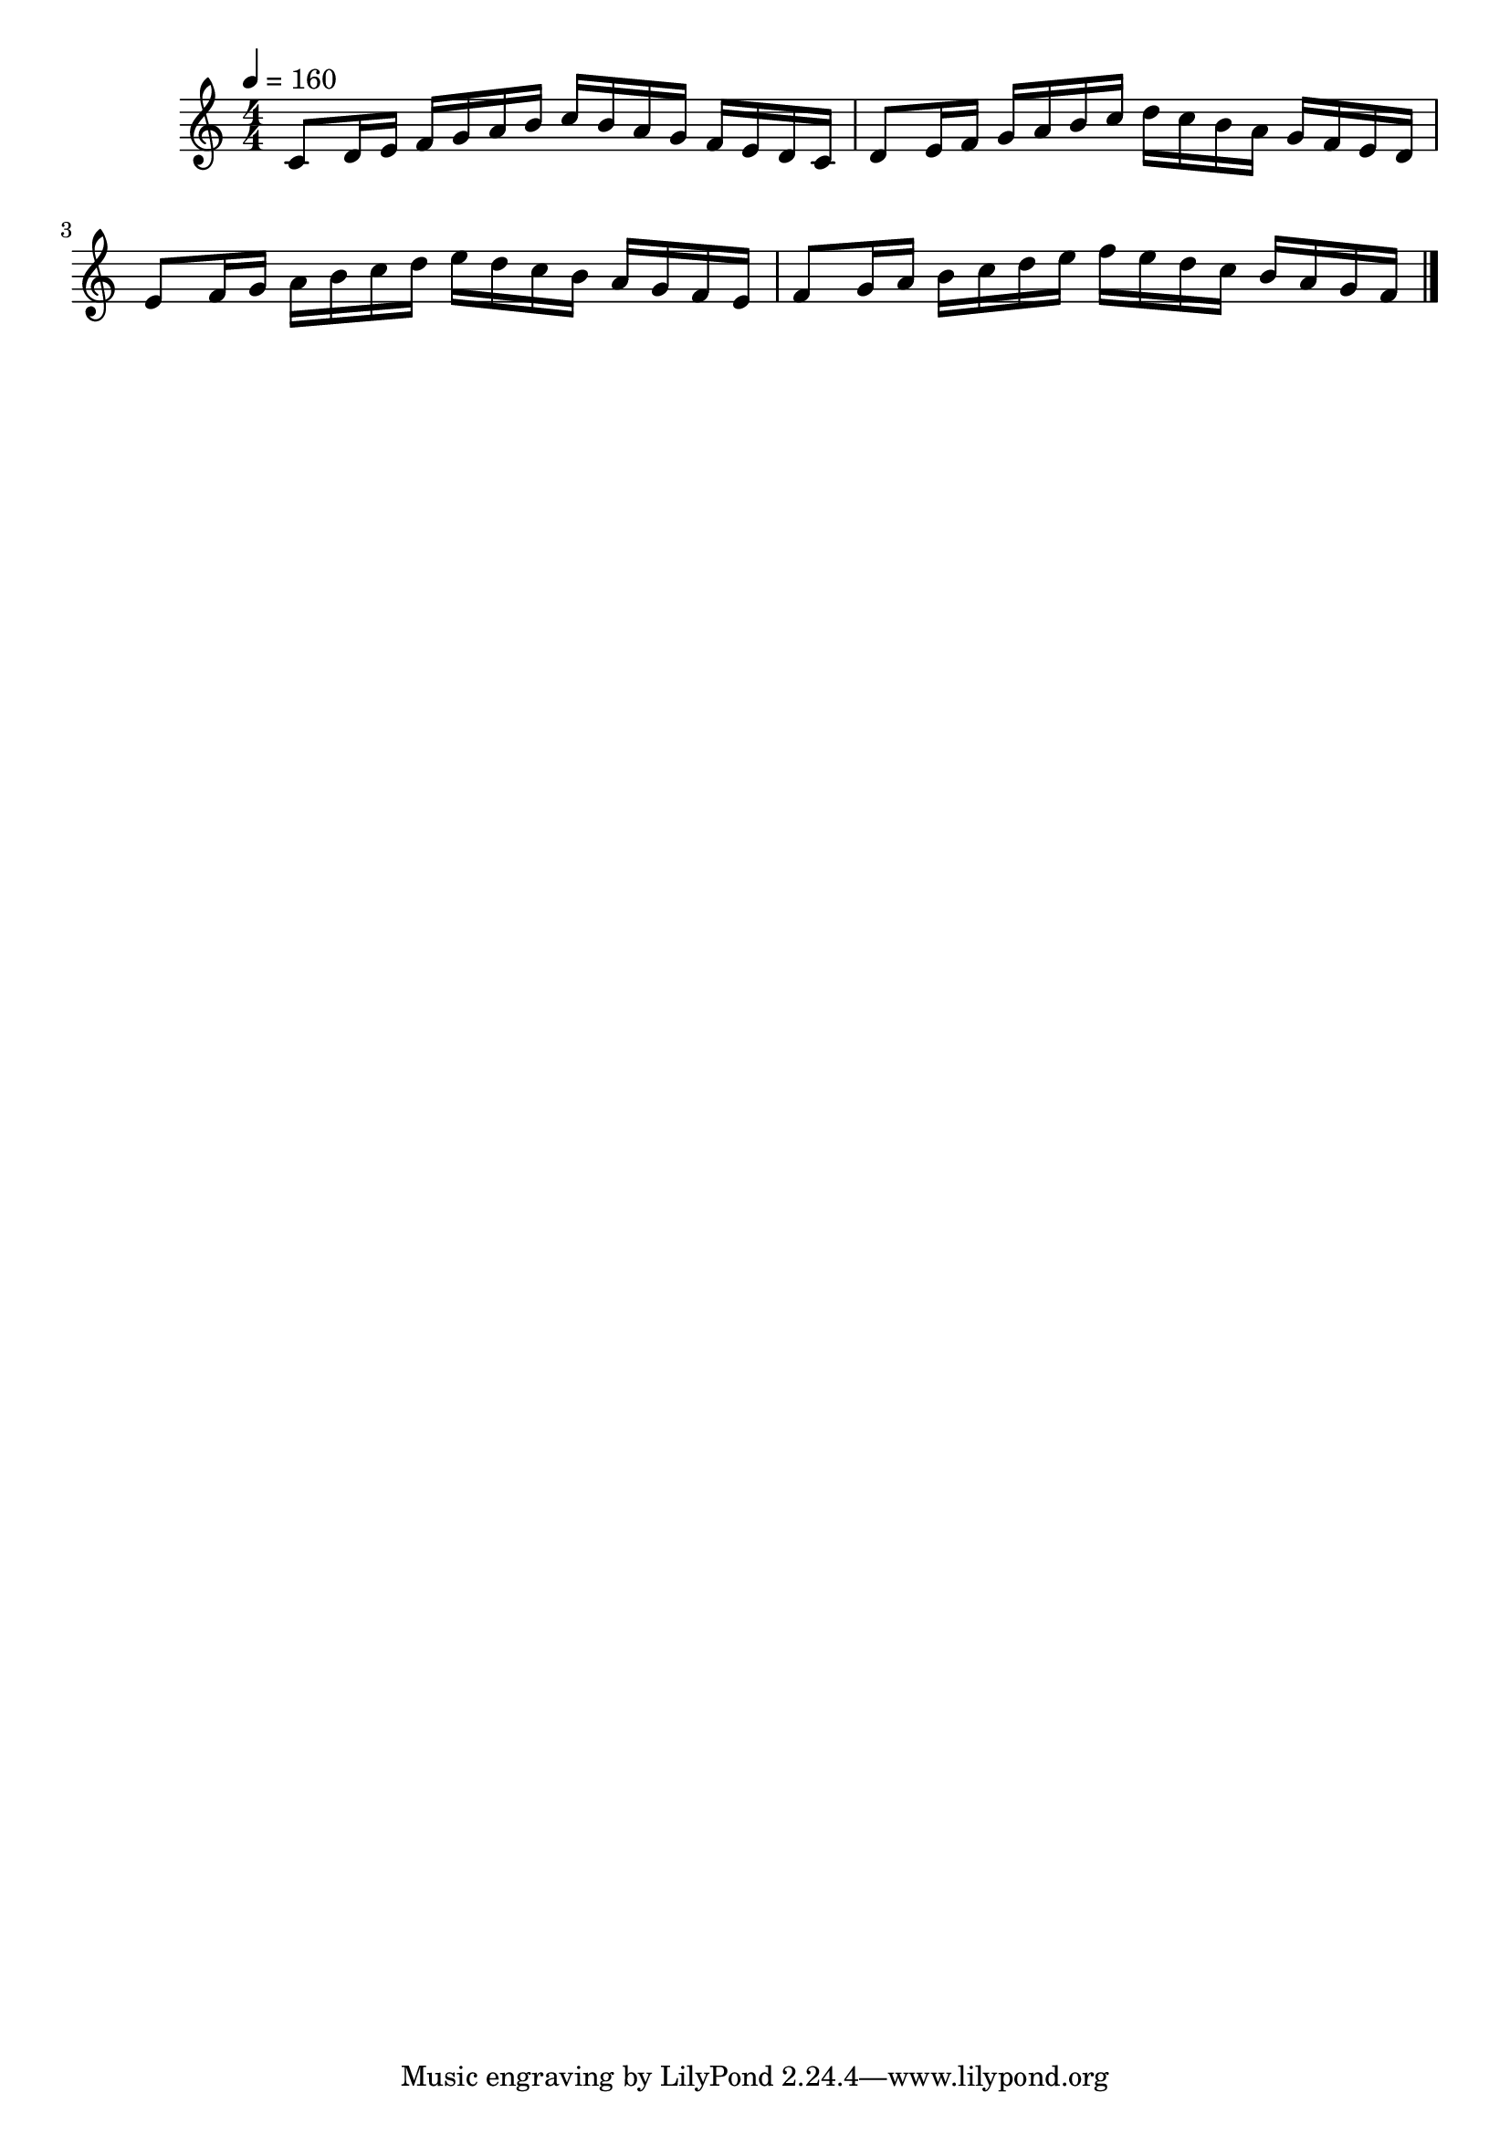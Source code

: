 
\layout {
    \context { \Score
        autoBeaming = ##f
        }
    }
PartPOneVoiceOne =  \relative c' {
    \clef "treble" \numericTimeSignature\time 4/4 \key c \major | 
    
    % Measure 1
    \tempo 4 = 160 
    \stemUp c8 [ \stemUp d16 \stemUp e16 ] \stemUp f16 [
    \stemUp g16 \stemUp a16 \stemUp b16 ] \stemUp c16 [ \stemUp b16
    \stemUp a16 \stemUp g16 ] \stemUp f16 [ \stemUp e16 \stemUp d16
    \stemUp c16 ] | 

    % Measure 2
    \stemUp d8 [ \stemUp e16 \stemUp f16 ] \stemUp g16 [ \stemUp a16
    \stemUp b16 \stemUp c16 ] \stemDown d16 [ \stemDown c16 \stemDown b16
    \stemDown a16 ] \stemUp g16 [ \stemUp f16 \stemUp e16 \stemUp d16 ]
    \break | 

    % Measure 3
    \stemUp e8 [ \stemUp f16 \stemUp g16 ] \stemDown a16 [ \stemDown b16
    \stemDown c16 \stemDown d16 ] \stemDown e16 [ \stemDown d16
    \stemDown c16 \stemDown b16 ] \stemUp a16 [ \stemUp g16 \stemUp f16
    \stemUp e16 ] | 

    % Measure 4
    \stemUp f8 [ \stemUp g16 \stemUp a16 ] \stemDown b16 [ \stemDown c16
    \stemDown d16 \stemDown e16 ] \stemDown f16 [ \stemDown e16
    \stemDown d16 \stemDown c16 ] \stemUp b16 [ \stemUp a16 \stemUp g16
    \stemUp f16 ] \bar "|."
    }

\score 
{
    <<
        
        \new Staff
        <<
            \context Staff 
                << 
                \mergeDifferentlyDottedOn\mergeDifferentlyHeadedOn
                \context Voice = "PartPOneVoiceOne" {  \PartPOneVoiceOne }
                >>
        >>
        
    >>
    \layout {}
    \midi {\tempo 4 = 160 }
}